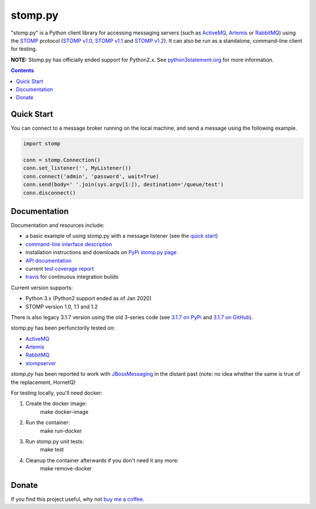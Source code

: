 ========
stomp.py
========

.. image:: https://badge.fury.io/py/stomp.py.svg
    :target: https://badge.fury.io/py/stomp.py
    :alt: PyPI version

.. image:: https://travis-ci.org/jasonrbriggs/stomp.py.svg
    :target: https://travis-ci.org/jasonrbriggs/stomp.py
    :alt: Build Status

"stomp.py" is a Python client library for accessing messaging servers (such as ActiveMQ_, Artemis_ or RabbitMQ_) using the STOMP_ protocol (`STOMP v1.0`_, `STOMP v1.1`_ and `STOMP v1.2`_). It can also be run as a standalone, command-line client for testing.

**NOTE:** Stomp.py has officially ended support for Python2.x. See `python3statement.org`_ for more information. 

.. contents::
    :depth: 1

.. _`STOMP`: http://stomp.github.io
.. _`STOMP v1.0`: http://stomp.github.io/stomp-specification-1.0.html
.. _`STOMP v1.1`: http://stomp.github.io/stomp-specification-1.1.html
.. _`STOMP v1.2`: http://stomp.github.io/stomp-specification-1.2.html
.. _`python3statement.org`: http://python3statement.org/


Quick Start
===========

You can connect to a message broker running on the local machine, and send a message using the following example.

.. code:: python

  import stomp

  conn = stomp.Connection()
  conn.set_listener('', MyListener())
  conn.connect('admin', 'password', wait=True)
  conn.send(body=' '.join(sys.argv[1:]), destination='/queue/test')
  conn.disconnect()


Documentation
=============

Documentation and resources include:

- a basic example of using stomp.py with a message listener (see the `quick start`_)
- `command-line interface description`_
- installation instructions and downloads on `PyPi stomp.py page`_
- `API documentation`_
- current `test coverage report`_
- `travis`_ for continuous integration builds

.. _`quick start`: http://jasonrbriggs.github.io/stomp.py/quickstart.html
.. _`command-line interface description`: http://jasonrbriggs.github.io/stomp.py/commandline.html
.. _`PyPi stomp.py page`: https://pypi.org/project/stomp.py/
.. _`API documentation`: http://jasonrbriggs.github.io/stomp.py/api.html
.. _`test coverage report`: http://jasonrbriggs.github.io/stomp.py/htmlcov/
.. _`travis`: https://travis-ci.org/jasonrbriggs/stomp.py


Current version supports:

- Python 3.x (Python2 support ended as of Jan 2020)
- STOMP version 1.0, 1.1 and 1.2

There is also legacy 3.1.7 version using the old 3-series code (see `3.1.7 on PyPi`_ and `3.1.7 on GitHub`_).

.. _`3.1.7 on PyPi`: https://pypi.org/project/stomp.py/3.1.7/
.. _`3.1.7 on GitHub`: https://github.com/jasonrbriggs/stomp.py/tree/stomppy-3series

stomp.py has been perfunctorily tested on:

- ActiveMQ_
- Artemis_
- RabbitMQ_
- stompserver_

.. _ActiveMQ: http://activemq.apache.org/
.. _Artemis: https://activemq.apache.org/components/artemis/
.. _RabbitMQ: http://www.rabbitmq.com
.. _stompserver: http://stompserver.rubyforge.org

`stomp.py` has been reported to work with JBossMessaging_ in the distant past (note: no idea whether the same is true of the replacement, HornetQ)

.. _JBossMessaging: http://www.jboss.org/jbossmessaging

For testing locally, you'll need docker:

#. Create the docker image:
        make docker-image
#. Run the container:
        make run-docker
#. Run stomp.py unit tests:
        make test
#. Cleanup the container afterwards if you don't need it any more:
        make remove-docker


Donate
======

If you find this project useful, why not `buy me a coffee`_.

.. _`buy me a coffee`: https://www.paypal.me/jasonrbriggs

